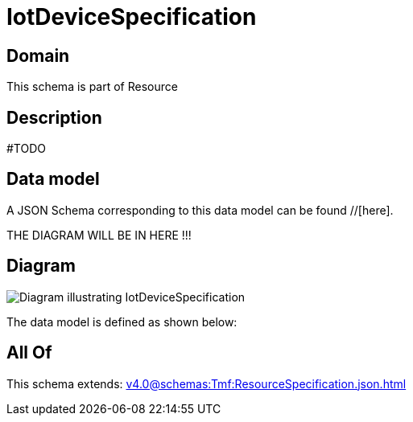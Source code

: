 = IotDeviceSpecification

[#domain]
== Domain

This schema is part of Resource

[#description]
== Description
#TODO


[#data_model]
== Data model

A JSON Schema corresponding to this data model can be found //[here].

THE DIAGRAM WILL BE IN HERE !!!

[#diagram]
== Diagram
image::Resource_IotDeviceSpecification.png[Diagram illustrating IotDeviceSpecification]


The data model is defined as shown below:


[#all_of]
== All Of

This schema extends: xref:v4.0@schemas:Tmf:ResourceSpecification.json.adoc[]
